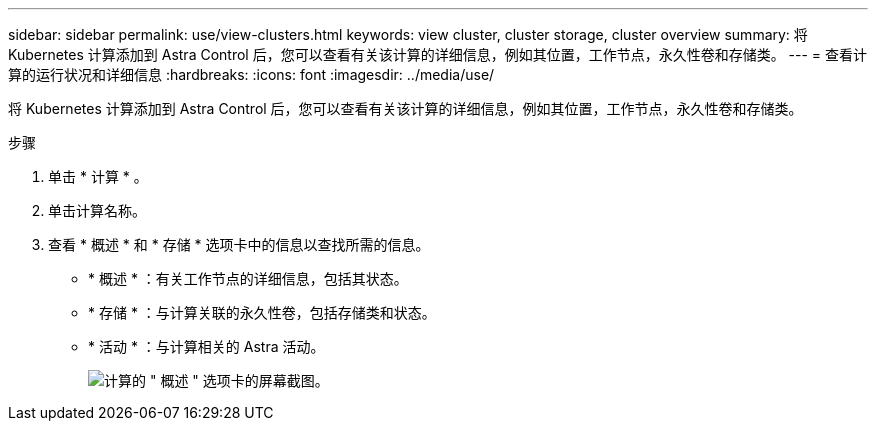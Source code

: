 ---
sidebar: sidebar 
permalink: use/view-clusters.html 
keywords: view cluster, cluster storage, cluster overview 
summary: 将 Kubernetes 计算添加到 Astra Control 后，您可以查看有关该计算的详细信息，例如其位置，工作节点，永久性卷和存储类。 
---
= 查看计算的运行状况和详细信息
:hardbreaks:
:icons: font
:imagesdir: ../media/use/


[role="lead"]
将 Kubernetes 计算添加到 Astra Control 后，您可以查看有关该计算的详细信息，例如其位置，工作节点，永久性卷和存储类。

.步骤
. 单击 * 计算 * 。
. 单击计算名称。
. 查看 * 概述 * 和 * 存储 * 选项卡中的信息以查找所需的信息。
+
** * 概述 * ：有关工作节点的详细信息，包括其状态。
** * 存储 * ：与计算关联的永久性卷，包括存储类和状态。
** * 活动 * ：与计算相关的 Astra 活动。
+
image:screenshot-cluster-overview.gif["计算的 \" 概述 \" 选项卡的屏幕截图。"]




